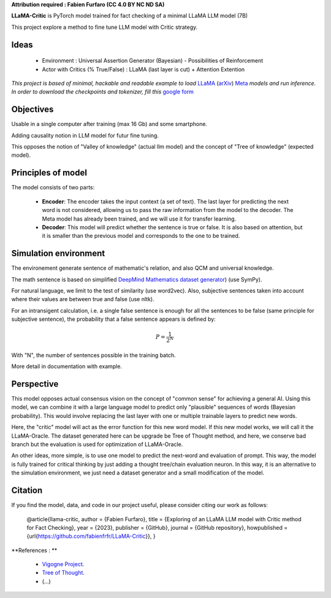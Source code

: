 .. -*- mode: rst -*-

**Attribution required : Fabien Furfaro (CC 4.0 BY NC ND SA)**

.. image:: https://raw.githubusercontent.com/fabienfrfr/LLaMA-Critic/main/branding/logo.png 
	:align: center

**LLaMA-Critic** is PyTorch model trained for fact checking of a minimal LLaMA LLM model (7B)

This project explore a method to fine tune LLM model with Critic strategy.

Ideas
------------

  - Environment : Universal Assertion Generator (Bayesian) - Possibilities of Reinforcement 
  - Actor with Critics (% True/False) : LLaMA (last layer is cut) + Attention Extention

*This project is based of minimal, hackable and readable example to load* `LLaMA <https://ai.facebook.com/blog/large-language-model-llama-meta-ai/>`__ (`arXiv <https://arxiv.org/abs/2302.13971v1>`__) `Meta <https://github.com/facebookresearch/llama>`__ *models and run inference. In order to download the checkpoints and tokenizer, fill this* `google form <https://forms.gle/jk851eBVbX1m5TAv5>`__ 

Objectives
------------

Usable in a single computer after training (max 16 Gb) and some smartphone.

Adding causality notion in LLM model for futur fine tuning.

.. image:: https://raw.githubusercontent.com/fabienfrfr/LLaMA-Critic/main/doc/LC_principles.png

This opposes the notion of "Valley of knowledge" (actual llm model) and the concept of "Tree of knowledge" (expected model).

Principles of model
------------

The model consists of two parts:

  - **Encoder**: The encoder takes the input context (a set of text). The last layer for predicting the next word is not considered, allowing us to pass the raw information from the model to the decoder. The Meta model has already been trained, and we will use it for transfer learning.
  - **Decoder**: This model will predict whether the sentence is true or false. It is also based on attention, but it is smaller than the previous model and corresponds to the one to be trained.


.. image:: https://raw.githubusercontent.com/fabienfrfr/LLaMA-Critic/main/doc/LLaMA-critic.png


Simulation environment
------------

The environement generate sentence of mathematic's relation, and also QCM and universal knowledge.

The math sentence is based on simplified `DeepMind Mathematics dataset generator <https://github.com/deepmind/mathematics_dataset>`__) (use SymPy).

For natural language, we limit to the test of similarity (use word2vec). Also, subjective sentences taken into account where their values are between true and false (use nltk). 

For an intransigent calculation, i.e. a single false sentence is enough for all the sentences to be false (same principle for subjective sentence), the probability that a false sentence appears is defined by:

.. math:: P = \frac{1}{2^{N}}

With "N", the number of sentences possible in the training batch.

More detail in documentation with example.


Perspective
------------

This model opposes actual consensus vision on the concept of "common sense" for achieving a general AI. Using this model, we can combine it with a large language model to predict only "plausible" sequences of words (Bayesian probability). This would involve replacing the last layer with one or multiple trainable layers to predict new words. 

.. image:: https://raw.githubusercontent.com/fabienfrfr/LLaMA-Critic/main/doc/LLaMA-Oracle.png

Here, the "critic" model will act as the error function for this new word model. If this new model works, we will call it the LLaMA-Oracle. The dataset generated here can be upgrade be Tree of Thought method, and here, we conserve bad branch but the evaluation is used for optimization of LLaMA-Oracle.

An other ideas, more simple, is to use one model to predict the next-word and evaluation of prompt. This way, the model is fully trained for critical thinking by just adding a thought tree/chain evaluation neuron. In this way, it is an alternative to the simulation environment, we just need a dataset generator and a small modification of the model.

.. image:: https://raw.githubusercontent.com/fabienfrfr/LLaMA-Critic/main/doc/LLaMA-ToT-critic.png


Citation
------------

If you find the model, data, and code in our project useful, please consider citing our work as follows:

	@article{llama-critic,
	author = {Fabien Furfaro},
	title = {Exploring of an LLaMA LLM model with Critic method for Fact Checking},
	year = {2023},
	publisher = {GitHub},
	journal = {GitHub repository},
	howpublished = {\url{https://github.com/fabienfrfr/LLaMA-Critic}},
	}


**References : **

	- `Vigogne Project <https://github.com/bofenghuang/vigogne>`__.
	- `Tree of Thought <https://github.com/ysymyth/tree-of-thought-llm>`__.
	- (...)
